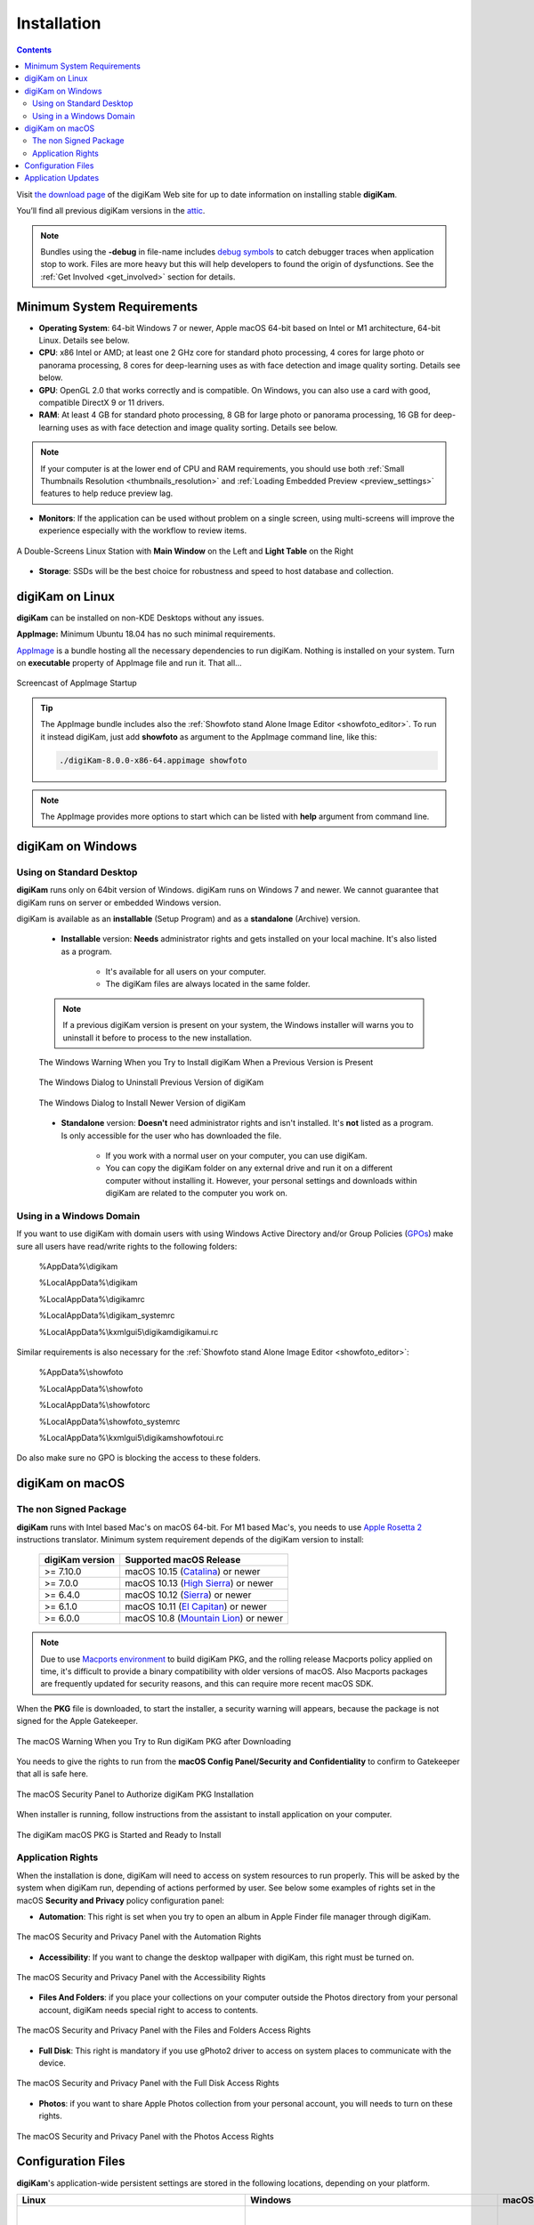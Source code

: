 .. meta::
   :description: How to Install digiKam Photo Management Program
   :keywords: digiKam, documentation, user manual, photo management, open source, free, learn, easy, install, linux, windows, macos, requirements, configurations, update

.. metadata-placeholder

   :authors: - digiKam Team

   :license: see Credits and License page for details (https://docs.digikam.org/en/credits_license.html)

.. _application_install:

Installation
============

.. contents::

Visit `the download page <https://www.digikam.org/download/>`_ of the digiKam Web site for up to date information on installing stable **digiKam**.

You’ll find all previous digiKam versions in the `attic <https://download.kde.org/Attic/digikam/>`_.

.. note::

    Bundles using the **-debug** in file-name includes `debug symbols <https://en.wikipedia.org/wiki/Debug_symbol>`_ to catch debugger traces when application stop to work. Files are more heavy but this will help developers to found the origin of dysfunctions. See the :ref:`Get Involved <get_involved>` section for details.

Minimum System Requirements
---------------------------

- **Operating System**: 64-bit Windows 7 or newer, Apple macOS 64-bit based on Intel or M1 architecture, 64-bit Linux. Details see below.

- **CPU**: x86 Intel or AMD; at least one 2 GHz core for standard photo processing, 4 cores for large photo or panorama processing, 8 cores for deep-learning uses as with face detection and image quality sorting. Details see below.

- **GPU**: OpenGL 2.0 that works correctly and is compatible. On Windows, you can also use a card with good, compatible DirectX 9 or 11 drivers.

- **RAM**: At least 4 GB for standard photo processing, 8 GB for large photo or panorama processing, 16 GB for deep-learning uses as with face detection and image quality sorting. Details see below.

.. note::

   If your computer is at the lower end of CPU and RAM requirements, you should use both :ref:`Small Thumbnails Resolution <thumbnails_resolution>` and :ref:`Loading Embedded Preview <preview_settings>` features to help reduce preview lag.

- **Monitors**: If the application can be used without problem on a single screen, using multi-screens will improve the experience especially with the workflow to review items.

.. figure:: images/multi_screens_linux_station.webp
    :alt:
    :align: center

    A Double-Screens Linux Station with **Main Window** on the Left and **Light Table** on the Right

- **Storage**: SSDs will be the best choice for robustness and speed to host database and collection.

.. _linux_requirements:

digiKam on Linux
-----------------

**digiKam** can be installed on non-KDE Desktops without any issues.

**AppImage:** Minimum Ubuntu 18.04 has no such minimal requirements.

`AppImage <https://en.wikipedia.org/wiki/AppImage>`_ is a bundle hosting all the necessary dependencies to run digiKam. Nothing is installed on your system.
Turn on **executable** property of AppImage file and run it. That all...

.. figure:: videos/appimage_startup.webp
    :width: 500px
    :alt:
    :align: center

    Screencast of AppImage Startup

.. _windows_requirements:

.. tip::

    The AppImage bundle includes also the :ref:`Showfoto stand Alone Image Editor <showfoto_editor>`. To run it instead digiKam, just add **showfoto** as argument to the AppImage command line, like this:

    .. code-block:: bash

        ./digiKam-8.0.0-x86-64.appimage showfoto

.. note::

    The AppImage provides more options to start which can be listed with **help** argument from command line.

digiKam on Windows
-------------------

Using on Standard Desktop
~~~~~~~~~~~~~~~~~~~~~~~~~

**digiKam** runs only on 64bit version of Windows. digiKam runs on Windows 7 and newer. We cannot guarantee that digiKam runs on server or embedded Windows version.

digiKam is available as an **installable** (Setup Program) and as a **standalone** (Archive) version.

    - **Installable** version: **Needs** administrator rights and gets installed on your local machine. It's also listed as a program.

        - It's available for all users on your computer.

        - The digiKam files are always located in the same folder.

    .. note::

        If a previous digiKam version is present on your system, the Windows installer will warns you to uninstall it before to process to the new installation.

    .. figure:: images/windows_installer_warning.webp
        :width: 300px
        :alt:
        :align: center

        The Windows Warning When you Try to Install digiKam When a Previous Version is Present

    .. figure:: images/windows_installer_uninstall.webp
        :width: 300px
        :alt:
        :align: center

        The Windows Dialog to Uninstall Previous Version of digiKam

    .. figure:: images/windows_installer_install.webp
        :width: 300px
        :alt:
        :align: center

        The Windows Dialog to Install Newer Version of digiKam

    - **Standalone** version: **Doesn't** need administrator rights and isn't installed. It's **not** listed as a program. Is only accessible for the user who has downloaded the file.

        - If you work with a normal user on your computer, you can use digiKam.

        - You can copy the digiKam folder on any external drive and run it on a different computer without installing it. However, your personal settings and downloads within digiKam are related to the computer you work on.   

Using in a Windows Domain
~~~~~~~~~~~~~~~~~~~~~~~~~

If you want to use digiKam with domain users with using Windows Active Directory and/or Group Policies (`GPOs <https://learn.microsoft.com/en-us/previous-versions/windows/desktop/policy/group-policy-objects>`_) make sure all users have read/write rights to the following folders:

.. epigraph::

   %AppData%\\digikam

   %LocalAppData%\\digikam

   %LocalAppData%\\digikamrc

   %LocalAppData%\\digikam_systemrc

   %LocalAppData%\\kxmlgui5\\digikam\digikamui.rc

Similar requirements is also necessary for the :ref:`Showfoto stand Alone Image Editor <showfoto_editor>`:

.. epigraph::

   %AppData%\\showfoto

   %LocalAppData%\\showfoto

   %LocalAppData%\\showfotorc

   %LocalAppData%\\showfoto_systemrc

   %LocalAppData%\\kxmlgui5\\digikam\showfotoui.rc

Do also make sure no GPO is blocking the access to these folders.

.. _macos_requirements:

digiKam on macOS
-----------------

The non Signed Package
~~~~~~~~~~~~~~~~~~~~~~

**digiKam** runs with Intel based Mac's on macOS 64-bit. For M1 based Mac's, you needs to use `Apple Rosetta 2 <https://support.apple.com/en-us/HT211861>`_ instructions translator. Minimum system requirement depends of the digiKam version to install:

    =============== ===========================================================================================
    digiKam version Supported macOS Release
    =============== ===========================================================================================
    >= 7.10.0        macOS 10.15 (`Catalina <https://en.wikipedia.org/wiki/MacOS_Catalina>`_) or newer
    >= 7.0.0         macOS 10.13 (`High Sierra <https://en.wikipedia.org/wiki/MacOS_High_Sierra>`_) or newer
    >= 6.4.0         macOS 10.12 (`Sierra <https://en.wikipedia.org/wiki/MacOS_Sierra>`_) or newer
    >= 6.1.0         macOS 10.11 (`El Capitan <https://en.wikipedia.org/wiki/OS_X_El_Capitan>`_) or newer
    >= 6.0.0         macOS 10.8 (`Mountain Lion <https://en.wikipedia.org/wiki/OS_X_Mountain_Lion>`_) or newer
    =============== ===========================================================================================
    
.. note::

    Due to use `Macports environment <https://www.macports.org/>`_ to build digiKam PKG, and the rolling release Macports policy applied on time, it's difficult to provide a binary compatibility with older versions of macOS. Also Macports packages are frequently updated for security reasons, and this can require more recent macOS SDK.

When the **PKG** file is downloaded, to start the installer, a security warning will appears, because the package is not signed for the Apple Gatekeeper.

.. figure:: images/macos_pkg_warning.webp
    :width: 400px
    :alt:
    :align: center

    The macOS Warning When you Try to Run digiKam PKG after Downloading

You needs to give the rights to run from the **macOS Config Panel/Security and Confidentiality** to confirm to Gatekeeper that all is safe here.

.. figure:: images/macos_pkg_security.webp
    :width: 400px
    :alt:
    :align: center

    The macOS Security Panel to Authorize digiKam PKG Installation

When installer is running, follow instructions from the assistant to install application on your computer.

.. figure:: images/macos_pkg_installer.webp
    :width: 400px
    :alt:
    :align: center

    The digiKam macOS PKG is Started and Ready to Install

Application Rights
~~~~~~~~~~~~~~~~~~

When the installation is done, digiKam will need to access on system resources to run properly. This will be asked by the system when digiKam run, depending of actions performed by user.
See below some examples of rights set in the macOS **Security and Privacy** policy configuration panel:

- **Automation**: This right is set when you try to open an album in Apple Finder file manager through digiKam.

.. figure:: images/macos_privacy_automation.webp
    :width: 400px
    :alt:
    :align: center

    The macOS Security and Privacy Panel with the Automation Rights

- **Accessibility**: If you want to change the desktop wallpaper with digiKam, this right must be turned on.

.. figure:: images/macos_privacy_accessibility.webp
    :width: 400px
    :alt:
    :align: center

    The macOS Security and Privacy Panel with the Accessibility Rights

- **Files And Folders**: if you place your collections on your computer outside the Photos directory from your personal account, digiKam needs special right to access to contents.

.. figure:: images/macos_privacy_filesfolders.webp
    :width: 400px
    :alt:
    :align: center

    The macOS Security and Privacy Panel with the Files and Folders Access Rights

- **Full Disk**: This right is mandatory if you use gPhoto2 driver to access on system places to communicate with the device.

.. figure:: images/macos_privacy_fulldisk.webp
    :width: 400px
    :alt:
    :align: center

    The macOS Security and Privacy Panel with the Full Disk Access Rights

- **Photos**: if you want to share Apple Photos collection from your personal account, you will needs to turn on these rights.

.. figure:: images/macos_privacy_photos.webp
    :width: 400px
    :alt:
    :align: center

    The macOS Security and Privacy Panel with the Photos Access Rights

.. _configuration_files:

Configuration Files
-------------------

**digiKam**'s application-wide persistent settings are stored in the following locations, depending on your platform. 

.. list-table::
   :header-rows: 1

   * - Linux
     - Windows
     - macOS
     - Description
   * - :file:`~/.config/digikamrc`
     - :file:`%LocalAppData%\\digikamrc`
     - :file:`~/Library/Preferences/digikamrc`
     - General settings of the application. Delete this and restart digiKam to reset the application to *factory* settings
   * - :file:`~/.config/digikam_systemrc`
     - :file:`%LocalAppData%\\digikam_systemrc`
     - :file:`~/Library/Preferences/digikam_systemrc`
     - System settings of the application. Delete this and restart digiKam to reset the application to *factory* settings
   * - :file:`~/.cache/digikam`
     - :file:`%LocalAppData%\\digikam`
     - :file:`~/Library/Caches/digikam`
     - cache location storing temporary files
   * - :file:`~/.local/share/digikam`
     - :file:`%AppData%\\digikam`
     - :file:`~/Library/Application Support/digikam`
     - contains downloaded: deep-learning models, internal configuration files
   * - :file:`~/.local/share/kxmlgui5/digikam/digikamui5.rc`
     - :file:`%LocalAppData%\\kxmlgui5\digikam\\digikamui5.rc` 
     - :file:`~/Library/Application Support/digikam/kxmlgui5/digikam/digikamui5.rc`
     - contains UI configuration, if your UI is broken, delete this file

As digiKam, the :ref:`Showfoto stand Alone Image Editor <showfoto_editor>` has also persistent settings stored at similar places: 

.. list-table::
   :header-rows: 1

   * - Linux
     - Windows
     - macOS
     - Description
   * - :file:`~/.config/showfotorc`
     - :file:`%LocalAppData%\\showfotorc`
     - :file:`~/Library/Preferences/showfotorc`
     - General settings of the application. Delete this and restart Showfoto to reset the application to *factory* settings
   * - :file:`~/.config/showfoto_systemrc`
     - :file:`%LocalAppData%\\showfoto_systemrc`
     - :file:`~/Library/Preferences/showfoto_systemrc`
     - System settings of the application. Delete this and restart Showfoto to reset the application to *factory* settings
   * - :file:`~/.cache/showfoto`
     - :file:`%LocalAppData%\\showfoto`
     - :file:`~/Library/Caches/showfoto`
     - cache location storing temporary files
   * - :file:`~/.local/share/showfoto`
     - :file:`%AppData%\\showfoto`
     - :file:`~/Library/Application Support/showfoto`
     - contains downloaded: deep-learning models, internal configuration files
   * - :file:`~/.local/share/kxmlgui5/showfoto/showfoto ui5.rc`
     - :file:`%LocalAppData%\\kxmlgui5\showfoto\\showfotoui5.rc` 
     - :file:`~/Library/Application Support/showfoto/kxmlgui5/showfoto/showfotoui5.rc`
     - contains UI configuration, if your UI is broken, delete this file

.. note::

    The character '**~**' indicates the home directory of the current user from the system.

Application Updates
-------------------

.. important::

    If you process a major version update, as for example from version 7 to version 8, we recommend to backup :ref:`your database files <database_intro>`, as generally internal schema can changes. Typically, digiKam is able to migrate tables from an older version to a new one, and all is done automatically at startup, but in all cases, it's always better to save these important digiKam files before to upgrade the application. Look also the :ref:`Database Backup <database_backup>` section from this manual for more recommendations.

If you use a bundle as official Linux AppImage, macOS package, or Windows installer, the application can be updated using the :menuselection:`Help --> Check For New Version menu entry`. Look also the updates settings :ref:`in Behavior page <behavior_settings>` from the configuration dialog.

.. figure:: images/updates_new_version.webp
    :alt:
    :align: center

    The Dialog to Update Application Using Online Weekly Builds
